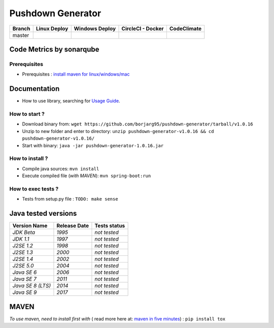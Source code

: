 Pushdown Generator
==================


.. image:: https://img.shields.io/github/issues/borjarg95/pushdown-generator.svg
  :alt: Issues on Github
  :target: https://github.com/borjarg95/pushdown-generator/issues

.. image:: https://img.shields.io/github/issues-pr/borjarg95/pushdown-generator.svg
  :alt: Pull Request opened on Github
  :target: https://github.com/borjarg95/pushdown-generator/issues

.. image:: https://img.shields.io/github/release/borjarg95/pushdown-generator.svg
  :alt: Release version on Github
  :target: https://github.com/borjarg95/pushdown-generator/releases/latest

.. image:: https://img.shields.io/github/release-date/borjarg95/pushdown-generator.svg
  :alt: Release date on Github
  :target: https://github.com/borjarg95/pushdown-generator/releases/latest

+-----------------------+--------------------------+----------------------------+-----------------------------+-------------------------------+
| Branch                | Linux Deploy             | Windows Deploy             | CircleCI - Docker           | CodeClimate                   |
+=======================+==========================+============================+=============================+===============================+
|  master               |  |img_ci_travis_status|  |  |img_ci_appveyor_status|  |   |img_ci_circleci_status|  |  |img_ci_codeclimate_status|  |
+-----------------------+--------------------------+----------------------------+-----------------------------+-------------------------------+



Code Metrics by sonarqube
~~~~~~~~~~~~~~~~~~~~~~~~~

.. image:: http://qalab.tk:82/api/badges/gate?key=pushdown-generator
  :alt: Quality Gate
  :target: http://qalab.tk:82/api/badges/gate?key=pushdown-generator
.. image:: http://qalab.tk:82/api/badges/measure?key=pushdown-generator&metric=lines
  :alt: Lines
  :target: http://qalab.tk:82/api/badges/gate?key=pushdown-generator
.. image:: http://qalab.tk:82/api/badges/measure?key=pushdown-generator&metric=bugs
  :alt: Bugs
  :target: http://qalab.tk:82/api/badges/gate?key=pushdown-generator
.. image:: http://qalab.tk:82/api/badges/measure?key=pushdown-generator&metric=vulnerabilities
  :alt: Vulnerabilities
  :target: http://qalab.tk:82/api/badges/gate?key=pushdown-generator
.. image:: http://qalab.tk:82/api/badges/measure?key=pushdown-generator&metric=code_smells
  :alt: Code Smells
  :target: http://qalab.tk:82/api/badges/gate?key=pushdown-generator
.. image:: http://qalab.tk:82/api/badges/measure?key=pushdown-generator&metric=sqale_debt_ratio
  :alt: Debt ratio
  :target: http://qalab.tk:82/api/badges/gate?key=pushdown-generator
.. image:: http://qalab.tk:82/api/badges/measure?key=pushdown-generator&metric=comment_lines_density
  :alt: Comments
  :target: http://qalab.tk:82/api/badges/gate?key=pushdown-generator



Prerequisites
-------------

+ Prerequisites : `install maven for linux/windows/mac`_


Documentation
~~~~~~~~~~~~~

+ How to use library, searching for `Usage Guide`_.

How to start ?
--------------

+ Download binary from: ``wget https://github.com/borjarg95/pushdown-generator/tarball/v1.0.16``
+ Unzip to new folder and enter to directory: ``unzip pushdown-generator-v1.0.16 && cd pushdown-generator-v1.0.16/``
+ Start with binary: ``java -jar pushdown-generator-1.0.16.jar``


How to install ?
----------------

+ Compile java sources: ``mvn install``
+ Execute compiled file (*with MAVEN*): ``mvn spring-boot:run``

How to exec tests ?
-------------------

+ Tests from setup.py file : ``TODO: make sense``


Java tested versions
~~~~~~~~~~~~~~~~~~~~

+-----------------------+------------------------+------------------------+
|   **Version Name**    |    **Release Date**    |    **Tests status**    |
+=======================+========================+========================+
|      *JDK Beta*       |         *1995*         |      *not tested*      |
+-----------------------+------------------------+------------------------+
|      *JDK 1.1*        |         *1997*         |      *not tested*      |
+-----------------------+------------------------+------------------------+
|      *J2SE 1.2*       |         *1998*         |      *not tested*      |
+-----------------------+------------------------+------------------------+
|      *J2SE 1.3*       |         *2000*         |      *not tested*      |
+-----------------------+------------------------+------------------------+
|      *J2SE 1.4*       |         *2002*         |      *not tested*      |
+-----------------------+------------------------+------------------------+
|      *J2SE 5.0*       |         *2004*         |      *not tested*      |
+-----------------------+------------------------+------------------------+
|      *Java SE 6*      |         *2006*         |      *not tested*      |
+-----------------------+------------------------+------------------------+
|      *Java SE 7*      |         *2011*         |      *not tested*      |
+-----------------------+------------------------+------------------------+
|  *Java SE 8 (LTS)*    |         *2014*         |      *not tested*      |
+-----------------------+------------------------+------------------------+
|      *Java SE 9*      |         *2017*         |      *not tested*      |
+-----------------------+------------------------+------------------------+




MAVEN
~~~~~

*To use maven, need to install first with* ( read more here at: `maven in five minutes`_) : ``pip install tox``


.. _Usage Guide: USAGE.rst
.. _`maven in five minutes`: https://maven.apache.org/guides/getting-started/maven-in-five-minutes.html
.. _`install maven for linux/windows/mac`: http://www.baeldung.com/install-maven-on-windows-linux-mac
.. |img_ci_travis_status| image:: https://travis-ci.org/Terseus/python-io-chunks.svg?branch=master
    :target: https://travis-ci.org/borjarg95/pushdown-generator?branch=master
.. |img_ci_appveyor_status| image:: https://ci.appveyor.com/api/projects/status/4a0tc5pis1bykt9x/branch/master?svg=true 
    :target: https://ci.appveyor.com/api/projects/status/4a0tc5pis1bykt9x/branch/master
.. |img_ci_circleci_status| image:: https://circleci.com/gh/borjarg95/pushdown-generator.svg?&style=shield&circle-token=80384cb2233d112dc0785278d5b7c3d8c6a5686c
    :target: https://circleci.com/gh/borjarg95/pushdown-generator.svg?&style=shield&circle-token=80384cb2233d112dc0785278d5b7c3d8c6a5686c
.. |img_ci_codeclimate_status| image:: https://api.codeclimate.com/v1/badges/46279cf9a6a47ed583d6/maintainability
    :target: https://api.codeclimate.com/v1/badges/46279cf9a6a47ed583d6/maintainability
